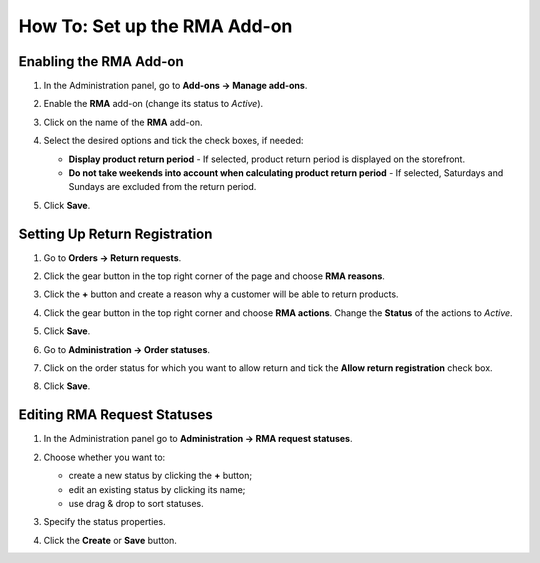 *****************************
How To: Set up the RMA Add-on
*****************************

=======================
Enabling the RMA Add-on
=======================

#. In the Administration panel, go to **Add-ons → Manage add-ons**.

#. Enable the **RMA** add-on (change its status to *Active*).

#. Click on the name of the **RMA** add-on.

#. Select the desired options and tick the check boxes, if needed:

   * **Display product return period** - If selected, product return period is displayed on the storefront.

   * **Do not take weekends into account when calculating product return period** - If selected, Saturdays and Sundays are excluded from the return period.

#. Click **Save**.

   .. image:: img/rma_01.png
       :align: center
       :alt: RMA add-on

==============================
Setting Up Return Registration
==============================

#. Go to **Orders → Return requests**.

#. Click the gear button in the top right corner of the page and choose **RMA reasons**.

#. Click the **+** button and create a reason why a customer will be able to return products.

   .. image:: img/rma_02.png
       :align: center
       :alt: RMA reasons

#. Click the gear button in the top right corner and choose **RMA actions**. Change the **Status** of the actions to *Active*.
 
#. Click **Save**.

   .. image:: img/rma_03.png
       :align: center
       :alt: RMA actions

#. Go to **Administration → Order statuses**.

#. Click on the order status for which you want to allow return and tick the **Allow return registration** check box.

#. Click **Save**.

   .. image:: img/rma_04.png
       :align: center
       :alt: Allow return registration

============================
Editing RMA Request Statuses
============================

#. In the Administration panel go to **Administration → RMA request statuses**.

#. Choose whether you want to:

   * create a new status by clicking the **+** button;

   * edit an existing status by clicking its name;

   * use drag & drop to sort statuses.

#. Specify the status properties.

#. Click the **Create** or **Save** button.

   .. image:: img/rma_07.png
       :align: center
       :alt: RMA statuses
